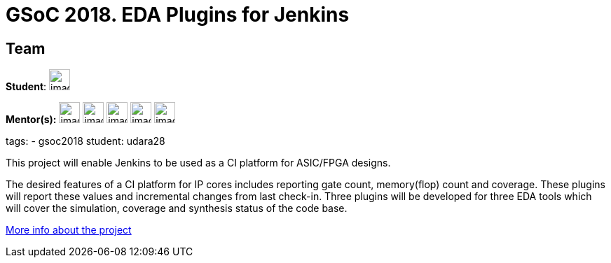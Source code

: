 = GSoC 2018. EDA Plugins for Jenkins

//to fix
== Team
[.avatar]
*Student*: 
image:images:ROOT:avatars/[,width=30,height=30] 

[.avatar]
*Mentor(s):*
image:images:ROOT:avatars/[,width=30,height=30] 
image:images:ROOT:avatars/[,width=30,height=30] 
image:images:ROOT:avatars/[,width=30,height=30] 
image:images:ROOT:avatars/[,width=30,height=30] 
image:images:ROOT:avatars/[,width=30,height=30] 


tags:
- gsoc2018
student: udara28



This project will enable Jenkins to be used as a CI platform for ASIC/FPGA designs.

The desired features of a CI platform for IP cores includes reporting gate count, memory(flop) count and coverage.
These plugins will report these values and incremental changes from last check-in.
Three plugins will be developed for three EDA tools which will cover the simulation, coverage and synthesis status of the code base.

link:https://docs.google.com/document/d/1-6YeTcaWof5kwTxJ7q6og6Ixly4CwzhH1_ZrBOrbwYk/edit[More info about the project]
